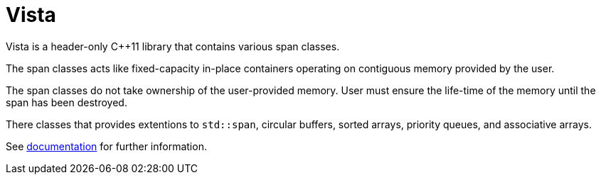 :doctype: book
:icons: font

= Vista

Vista is a header-only C++11 library that contains various span classes.

The span classes acts like fixed-capacity in-place containers operating on contiguous memory provided by the user.

The span classes do not take ownership of the user-provided memory. User must ensure the life-time of the memory until the span has been destroyed.

There classes that provides extentions to `std::span`, circular buffers, sorted arrays, priority queues, and associative arrays.

See <<../doc/vista.adoc#,documentation>> for further information.
